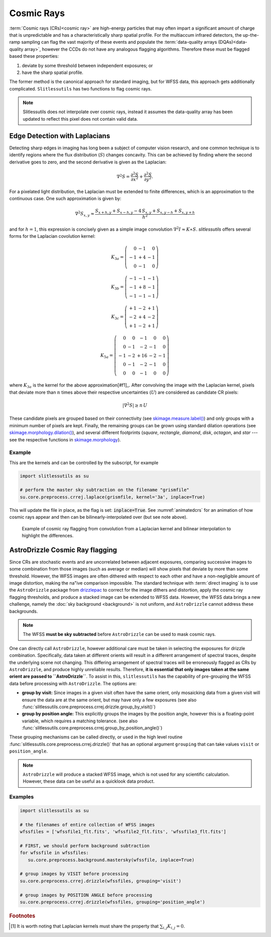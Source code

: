 .. _cosmicrays:

Cosmic Rays
===========

:term:`Cosmic rays (CRs)<cosmic ray>` are high-energy particles that may often impart a significant amount of charge that is unpredictable and has a characteristically sharp spatial profile.  For the multiaccum infrared detectors, the up-the-ramp sampling can flag the vast majority of these events and populate the :term:`data-quality arrays (DQAs)<data-quality array>`, however the CCDs do not have any analogous flagging algorithms.  Therefore these must be flagged based these properties:

#. deviate by some threshold between independent exposures; or

#. have the sharp spatial profile.

The former method is the canonical approach for standard imaging, but for WFSS data, this approach gets additionally complicated. ``Slitlessutils`` has two functions to flag cosmic rays.

.. note::
   Slitlessutils does not interpolate over cosmic rays, instead it assumes the data-quality array has been updated to reflect this pixel does not contain valid data.


Edge Detection with Laplacians
------------------------------

Detecting sharp edges in imaging has long been a subject of computer vision research, and one common technique is to identify regions where the flux distribution (:math:`S`) changes concavity.  This can be achieved by finding where the second derivative goes to zero, and the second derivative is given as the Laplacian:

.. math::
   \nabla^2 S = \frac{\partial^2 S}{\partial x^2}+\frac{\partial^2 S}{\partial y^2}.

For a pixelated light distribution, the Laplacian must be extended to finite differences, which is an approximation to the continuous case.  One such approximation is given by:

.. math::
   \nabla^2 S_{x,y} \approx \frac{S_{x+h,y}+S_{x-h,y}-4\,S_{x,y}+S_{x,y-h}+S_{x,y+h}}{h^2}

and for :math:`h=1`, this expression is concisely given as a simple image convolution :math:`\nabla^2 I \approx K \ast S`.  `slitlessutils` offers several forms for the Laplacian covolution kernel:

.. math::

   K_{3a} = \left(\begin{array}{rrr}  0 & -1 &  0 \\
   -1 & +4 & -1 \\
    0 & -1 &  0 \end{array}\right)

   K_{3b} = \left(\begin{array}{rrr} -1 & -1 & -1 \\
   -1 & +8 & -1 \\
   -1 & -1 &  -1 \end{array}\right)


   K_{3c} = \left(\begin{array}{rrr} +1 & -2 & +1 \\
   -2 & +4 & -2 \\
   +1 & -2 & +1 \end{array}\right)

   K_{5a} = \left(\begin{array}{rrrrr}  0 &  0 & -1 &  0 &  0 \\
    0 & -1 & -2 & -1 &  0 \\
   -1 & -2 & +16 & -2 & -1 \\
    0 & -1 & -2 & -1 &  0 \\
    0 &  0 & -1 &  0 &  0 \end{array}\right)

where :math:`K_{3a}` is the kernel for the above approximation[#f1]_.  After convolving the image with the Laplacian kernel, pixels that deviate more than :math:`n` times above their respective uncertainties (:math:`U`) are considered as candidate CR pixels:

.. math::
   \left|\nabla^2 S\right| \geq n\, U

These candidate pixels are grouped based on their connectivity (see `skimage.measure.label() <https://scikit-image.org/docs/stable/api/skimage.morphology.html#skimage.morphology.label>`_) and only groups with a minimum number of pixels are kept.  Finally, the remaining groups can be grown using standard dilation operations (see `skimage.morphology.dilation() <https://scikit-image.org/docs/stable/api/skimage.morphology.html#skimage.morphology.dilation>`_), and several different footprints (`square`, `rectangle`, `diamond`, `disk`, `octagon`, and `star` --- see the respective functions in `skimage.morphology <https://scikit-image.org/docs/stable/api/skimage.morphology.html>`_).



Example
~~~~~~~

This are the kernels and can be controlled by the subscript, for example

.. code:: python

   import slitlessutils as su

   # perform the master sky subtraction on the filename "grismfile"
   su.core.preprocess.crrej.laplace(grismfile, kernel='3a', inplace=True)

This will update the file in place, as the flag is set: :code:`inplace=True`.  See :numref:`animatedcrs` for an animation of how cosmic rays appear and then can be bilinearly-interpolated over (but see note above).


.. _animatedcrs:
.. figure:: images/cr_animation.gif
   :width: 600
   :alt: Example for cosmic ray flagging and interpolation from convolution from a Laplacian kernel.

   Example of cosmic ray flagging from convolution from a Laplacian kernel and bilinear interpolation to highlight the differences.


AstroDrizzle Cosmic Ray flagging
--------------------------------

Since CRs are stochastic events and are uncorrelated between adjacent exposures, comparing successive images to some combination from those images (such as average or median) will show pixels that deviate by more than some threshold.  However, the WFSS images are often dithered with respect to each other and have a non-negligible amount of image distortion, making the na\"ive comparison impossible.  The standard technique with :term:`direct imaging` is to use the ``AstroDrizzle`` package from `drizzlepac <https://drizzlepac.readthedocs.io/en/latest/>`_ to correct for the image dithers and distortion, apply the cosmic ray flagging thresholds, and produce a stacked image can be extended to WFSS data.  However, the WFSS data brings a new challenge, namely the :doc:`sky background <background>` is not uniform, and ``AstroDrizzle`` cannot address these backgrounds.  

.. note::
   The WFSS **must be sky subtracted** before ``AstroDrizzle`` can be used to mask cosmic rays.

One can directly call ``AstroDrizzle``, however additional care must be taken in selecting the exposures for drizzle combination.  Specifically, data taken at different orients will result in a different arrangement of spectral traces, despite the underlying scene not changing.  This differing arrangement of spectral traces will be erroneously flagged as CRs by ``AstroDrizzle``, and produce highly unreliable results.  Therefore, **it is essential that only images taken at the same orient are passed to ``AstroDrizzle``**.  To assist in this, ``slitlessutils`` has the capability of pre-grouping the WFSS data before processing with ``AstroDrizzle``. The options are:

* **group by visit:** Since images in a given visit often have the same orient, only mosaicking data from a given visit will ensure the data are at the same orient, but may have only a few exposures (see also :func:`slitlessutils.core.preprocess.crrej.drizzle.group_by_visit()`)

* **group by position angle:** This explicitly groups the images by the position angle, however this is a floating-point variable, which requires a matching tolerance.  (see also :func:`slitlessutils.core.preprocess.crrej.group_by_position_angle()`)

These grouping mechanisms can be called directly, or used in the high level routine :func:`slitlessutils.core.preprocess.crrej.drizzle()` that has an optional argument ``grouping`` that can take values ``visit`` or ``position_angle``.

.. note::
   ``AstroDrizzle`` will produce a stacked WFSS image, which is not used for any scientific calculation.  However, these data can be useful as a quicklook data product.


Examples
~~~~~~~~

.. code:: python

   import slitlessutils as su

   # the filenames of entire collection of WFSS images
   wfssfiles = ['wfssfile1_flt.fits', 'wfssfile2_flt.fits', 'wfssfile3_flt.fits']

   # FIRST, we should perform background subtraction
   for wfssfile in wfssfiles:
      su.core.preprocess.background.mastersky(wfssfile, inplace=True)

   # group images by VISIT before processing
   su.core.preprocess.crrej.drizzle(wfssfiles, grouping='visit')

   # group images by POSITION ANGLE before processing
   su.core.preprocess.crrej.drizzle(wfssfiles, grouping='position_angle')


.. rubric:: Footnotes
.. [#f1] It is worth noting that Laplacian kernels must share the
	 property that :math:`\sum_{i,j}K_{i,j}=0`.
